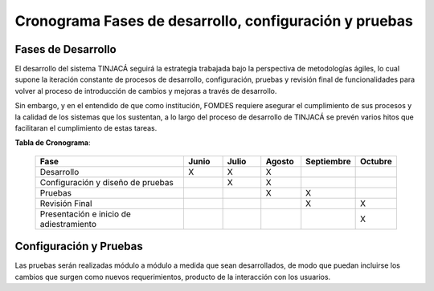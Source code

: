 ﻿Cronograma Fases de desarrollo, configuración y pruebas
=======================================================

Fases de Desarrollo
-------------------

El desarrollo del sistema TINJACÁ seguirá la estrategia trabajada bajo la perspectiva de
metodologías ágiles, lo cual supone la iteración constante de procesos de desarrollo, configuración,
pruebas y revisión final de funcionalidades para volver al proceso de introducción de cambios y
mejoras a través de desarrollo.

Sin embargo, y en el entendido de que como institución, FOMDES requiere asegurar el cumplimiento
de sus procesos y la calidad de los sistemas que los sustentan, a lo largo del proceso de
desarrollo de TINJACÁ se prevén varios hitos que facilitaran el cumplimiento de estas tareas.

**Tabla de Cronograma**:

    .. tabularcolumns:: |p{4cm}|p{1.8cm}|p{1.8cm}|p{1.8cm}|p{1.8cm}|p{1.8cm}|

    .. list-table::
       :widths: 40 10 10 10 10 10
       :header-rows: 1

       * - | Fase
         - | Junio
         - | Julio
         - | Agosto
         - | Septiembre
         - | Octubre
       * - Desarrollo
         - X
         - X
         - X
         -
         -
       * - Configuración y diseño de pruebas
         -
         - X
         - X
         -
         -
       * - Pruebas
         -
         -
         - X
         - X
         -
       * - Revisión Final
         -
         -
         -
         - X
         - X
       * - Presentación e inicio de adiestramiento
         -
         -
         -
         -
         - X



Configuración y Pruebas
-----------------------

Las pruebas serán realizadas módulo a módulo a medida que sean desarrollados, de modo que puedan incluirse los cambios que surgen como nuevos requerimientos, producto de la interacción con los usuarios.

